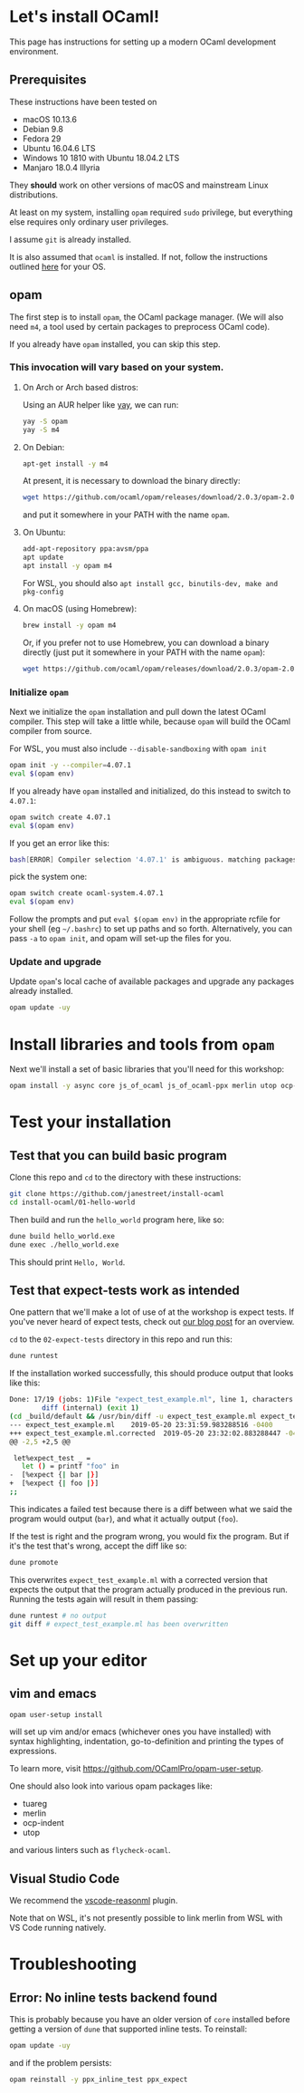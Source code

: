 * Let's install OCaml!

This page has instructions for setting up a modern OCaml development
environment.

** Prerequisites

These instructions have been tested on

- macOS 10.13.6
- Debian 9.8
- Fedora 29
- Ubuntu 16.04.6 LTS
- Windows 10 1810 with Ubuntu 18.04.2 LTS
- Manjaro 18.0.4 Illyria

They *should* work on other versions of macOS and mainstream Linux
distributions.

At least on my system, installing ~opam~ required ~sudo~ privilege, but
everything else requires only ordinary user privileges.

I assume ~git~ is already installed.

It is also assumed that ~ocaml~ is installed. If not, follow the
instructions outlined [[https://ocaml.org/docs/install.html][here]] for your OS.

** opam

The first step is to install ~opam~, the OCaml package manager. (We
will also need ~m4~, a tool used by certain packages to preprocess
OCaml code).

If you already have ~opam~ installed, you can skip this step.

*** This invocation will vary based on your system.

**** On Arch or Arch based distros:
Using an AUR helper like [[https://github.com/Jguer/yay][yay]], we can run:

#+BEGIN_SRC bash
yay -S opam
yay -S m4
#+END_SRC

**** On Debian:

#+BEGIN_SRC bash
  apt-get install -y m4
#+END_SRC

At present, it is necessary to download the binary directly:

#+BEGIN_SRC bash
  wget https://github.com/ocaml/opam/releases/download/2.0.3/opam-2.0.3-x86_64-linux
#+END_SRC

and put it somewhere in your PATH with the name ~opam~.

**** On Ubuntu:

#+BEGIN_SRC bash
  add-apt-repository ppa:avsm/ppa
  apt update
  apt install -y opam m4
#+END_SRC

For WSL, you should also ~apt install gcc, binutils-dev, make and pkg-config~

**** On macOS (using Homebrew):

#+BEGIN_SRC bash
  brew install -y opam m4
#+END_SRC

Or, if you prefer not to use Homebrew, you can download a binary
directly (just put it somewhere in your PATH with the name ~opam~):

#+BEGIN_SRC bash
  wget https://github.com/ocaml/opam/releases/download/2.0.3/opam-2.0.3-x86_64-darwin
#+END_SRC

*** Initialize ~opam~

Next we initialize the ~opam~ installation and pull down the latest
OCaml compiler. This step will take a little while, because ~opam~
will build the OCaml compiler from source.

For WSL, you must also include ~--disable-sandboxing~ with ~opam init~

#+BEGIN_SRC bash
  opam init -y --compiler=4.07.1
  eval $(opam env)
#+END_SRC

If you already have ~opam~ installed and initialized, do this instead to
switch to ~4.07.1~:

#+BEGIN_SRC bash
  opam switch create 4.07.1
  eval $(opam env)
#+END_SRC

If you get an error like this:
#+BEGIN_SRC bash
  bash[ERROR] Compiler selection '4.07.1' is ambiguous. matching packages: { ocaml-base-compiler.4.07.1, ocaml-system.4.07.1 }
#+END_SRC

pick the system one:

#+BEGIN_SRC bash
  opam switch create ocaml-system.4.07.1
  eval $(opam env)
#+END_SRC

Follow the prompts and put ~eval $(opam env)~ in the appropriate
rcfile for your shell (eg ~~/.bashrc~) to set up paths and so forth.
Alternatively, you can pass ~-a~ to ~opam init~, and opam will set-up
the files for you.

*** Update and upgrade

Update ~opam~'s local cache of available packages and upgrade any packages
already installed.

#+BEGIN_SRC bash
  opam update -uy
#+END_SRC

* Install libraries and tools from ~opam~

Next we'll install a set of basic libraries that you'll need for this
workshop:

#+BEGIN_SRC bash
  opam install -y async core js_of_ocaml js_of_ocaml-ppx merlin utop ocp-indent ppx_jane
#+END_SRC

* Test your installation

** Test that you can build basic program

Clone this repo and ~cd~ to the directory with these instructions:

#+BEGIN_SRC bash
  git clone https://github.com/janestreet/install-ocaml
  cd install-ocaml/01-hello-world
#+END_SRC

Then build and run the ~hello_world~ program here, like so:

#+BEGIN_SRC bash
  dune build hello_world.exe
  dune exec ./hello_world.exe
#+END_SRC

This should print ~Hello, World~.

** Test that expect-tests work as intended

One pattern that we'll make a lot of use of at the workshop is
expect tests. If you've never heard of expect tests, check out [[https://blog.janestreet.com/testing-with-expectations/][our
blog post]] for an overview.

~cd~ to the ~02-expect-tests~ directory in this repo and run this:

#+BEGIN_SRC bash
  dune runtest
#+END_SRC

If the installation worked successfully, this should produce output
that looks like this:
#+BEGIN_SRC bash
  Done: 17/19 (jobs: 1)File "expect_test_example.ml", line 1, characters 0-0:
          diff (internal) (exit 1)
  (cd _build/default && /usr/bin/diff -u expect_test_example.ml expect_test_example.ml.corrected)
  --- expect_test_example.ml	2019-05-20 23:31:59.983288516 -0400
  +++ expect_test_example.ml.corrected	2019-05-20 23:32:02.883288447 -0400
  @@ -2,5 +2,5 @@

   let%expect_test _ =
     let () = printf "foo" in
  -  [%expect {| bar |}]
  +  [%expect {| foo |}]
  ;;
#+END_SRC

This indicates a failed test because there is a diff between what
we said the program would output (~bar~), and what it actually output
(~foo~).

If the test is right and the program wrong, you would fix the
program. But if it's the test that's wrong, accept the diff like so:

#+BEGIN_SRC bash
  dune promote
#+END_SRC

This overwrites ~expect_test_example.ml~ with a corrected version that
expects the output that the program actually produced in the previous
run. Running the tests again will result in them passing:

#+BEGIN_SRC bash
  dune runtest # no output
  git diff # expect_test_example.ml has been overwritten
#+END_SRC

* Set up your editor

** vim and emacs

#+BEGIN_SRC bash
  opam user-setup install
#+END_SRC

will set up vim and/or emacs (whichever ones you have installed)
with syntax highlighting, indentation, go-to-definition and
printing the types of expressions.

To learn more, visit [[https://github.com/OCamlPro/opam-user-setup]].

One should also look into various opam packages like:

- tuareg
- merlin
- ocp-indent
- utop

and various linters such as =flycheck-ocaml=.

** Visual Studio Code

We recommend the [[https://github.com/reasonml-editor/vscode-reasonml][vscode-reasonml]] plugin.

Note that on WSL, it's not presently possible to link merlin from
WSL with VS Code running natively.

* Troubleshooting

** Error: No inline tests backend found

This is probably because you have an older version of ~core~
installed before getting a version of ~dune~ that supported inline
tests. To reinstall:

#+BEGIN_SRC bash
  opam update -uy
#+END_SRC

and if the problem persists:

#+BEGIN_SRC bash
  opam reinstall -y ppx_inline_test ppx_expect
#+END_SRC
